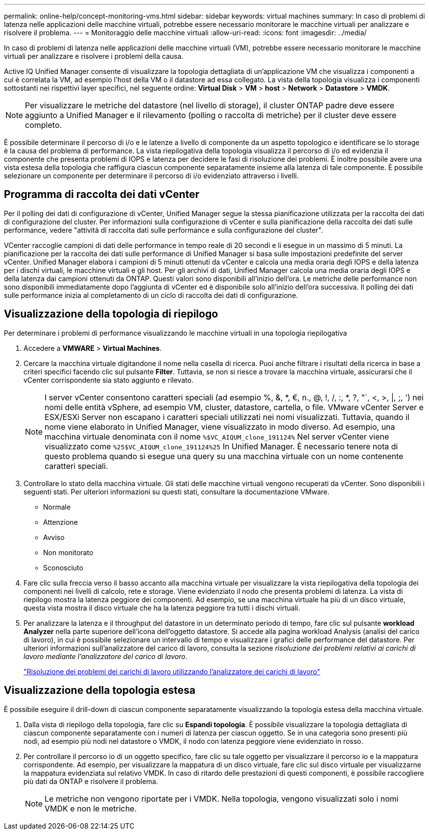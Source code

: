---
permalink: online-help/concept-monitoring-vms.html 
sidebar: sidebar 
keywords: virtual machines 
summary: In caso di problemi di latenza nelle applicazioni delle macchine virtuali, potrebbe essere necessario monitorare le macchine virtuali per analizzare e risolvere il problema. 
---
= Monitoraggio delle macchine virtuali
:allow-uri-read: 
:icons: font
:imagesdir: ../media/


[role="lead"]
In caso di problemi di latenza nelle applicazioni delle macchine virtuali (VM), potrebbe essere necessario monitorare le macchine virtuali per analizzare e risolvere i problemi della causa.

Active IQ Unified Manager consente di visualizzare la topologia dettagliata di un'applicazione VM che visualizza i componenti a cui è correlata la VM, ad esempio l'host della VM o il datastore ad essa collegato. La vista della topologia visualizza i componenti sottostanti nei rispettivi layer specifici, nel seguente ordine: *Virtual Disk* > *VM* > *host* > *Network* > *Datastore* > *VMDK*.

[NOTE]
====
Per visualizzare le metriche del datastore (nel livello di storage), il cluster ONTAP padre deve essere aggiunto a Unified Manager e il rilevamento (polling o raccolta di metriche) per il cluster deve essere completo.

====
È possibile determinare il percorso di i/o e le latenze a livello di componente da un aspetto topologico e identificare se lo storage è la causa del problema di performance. La vista riepilogativa della topologia visualizza il percorso di i/o ed evidenzia il componente che presenta problemi di IOPS e latenza per decidere le fasi di risoluzione dei problemi. È inoltre possibile avere una vista estesa della topologia che raffigura ciascun componente separatamente insieme alla latenza di tale componente. È possibile selezionare un componente per determinare il percorso di i/o evidenziato attraverso i livelli.



== Programma di raccolta dei dati vCenter

Per il polling dei dati di configurazione di vCenter, Unified Manager segue la stessa pianificazione utilizzata per la raccolta dei dati di configurazione del cluster. Per informazioni sulla configurazione di vCenter e sulla pianificazione della raccolta dei dati sulle performance, vedere "attività di raccolta dati sulle performance e sulla configurazione del cluster".

VCenter raccoglie campioni di dati delle performance in tempo reale di 20 secondi e li esegue in un massimo di 5 minuti. La pianificazione per la raccolta dei dati sulle performance di Unified Manager si basa sulle impostazioni predefinite del server vCenter. Unified Manager elabora i campioni di 5 minuti ottenuti da vCenter e calcola una media oraria degli IOPS e della latenza per i dischi virtuali, le macchine virtuali e gli host. Per gli archivi di dati, Unified Manager calcola una media oraria degli IOPS e della latenza dai campioni ottenuti da ONTAP. Questi valori sono disponibili all'inizio dell'ora. Le metriche delle performance non sono disponibili immediatamente dopo l'aggiunta di vCenter ed è disponibile solo all'inizio dell'ora successiva. Il polling dei dati sulle performance inizia al completamento di un ciclo di raccolta dei dati di configurazione.



== Visualizzazione della topologia di riepilogo

Per determinare i problemi di performance visualizzando le macchine virtuali in una topologia riepilogativa

. Accedere a *VMWARE* > *Virtual Machines*.
. Cercare la macchina virtuale digitandone il nome nella casella di ricerca. Puoi anche filtrare i risultati della ricerca in base a criteri specifici facendo clic sul pulsante *Filter*. Tuttavia, se non si riesce a trovare la macchina virtuale, assicurarsi che il vCenter corrispondente sia stato aggiunto e rilevato.
+
[NOTE]
====
I server vCenter consentono caratteri speciali (ad esempio %, &, *, €, n., @, !, /, :, *, ?, "`, <, >, |, ;, ') nei nomi delle entità vSphere, ad esempio VM, cluster, datastore, cartella, o file. VMware vCenter Server e ESX/ESXi Server non escapano i caratteri speciali utilizzati nei nomi visualizzati. Tuttavia, quando il nome viene elaborato in Unified Manager, viene visualizzato in modo diverso. Ad esempio, una macchina virtuale denominata con il nome `%$VC_AIQUM_clone_191124%` Nel server vCenter viene visualizzato come `%25$VC_AIQUM_clone_191124%25` In Unified Manager. È necessario tenere nota di questo problema quando si esegue una query su una macchina virtuale con un nome contenente caratteri speciali.

====
. Controllare lo stato della macchina virtuale. Gli stati delle macchine virtuali vengono recuperati da vCenter. Sono disponibili i seguenti stati. Per ulteriori informazioni su questi stati, consultare la documentazione VMware.
+
** Normale
** Attenzione
** Avviso
** Non monitorato
** Sconosciuto


. Fare clic sulla freccia verso il basso accanto alla macchina virtuale per visualizzare la vista riepilogativa della topologia dei componenti nei livelli di calcolo, rete e storage. Viene evidenziato il nodo che presenta problemi di latenza. La vista di riepilogo mostra la latenza peggiore dei componenti. Ad esempio, se una macchina virtuale ha più di un disco virtuale, questa vista mostra il disco virtuale che ha la latenza peggiore tra tutti i dischi virtuali.
. Per analizzare la latenza e il throughput del datastore in un determinato periodo di tempo, fare clic sul pulsante *workload Analyzer* nella parte superiore dell'icona dell'oggetto datastore. Si accede alla pagina workload Analysis (analisi del carico di lavoro), in cui è possibile selezionare un intervallo di tempo e visualizzare i grafici delle performance del datastore. Per ulteriori informazioni sull'analizzatore del carico di lavoro, consulta la sezione _risoluzione dei problemi relativi ai carichi di lavoro mediante l'analizzatore del carico di lavoro_.
+
link:concept-troubleshooting-workloads-using-the-workload-analyzer.html["Risoluzione dei problemi dei carichi di lavoro utilizzando l'analizzatore dei carichi di lavoro"]





== Visualizzazione della topologia estesa

È possibile eseguire il drill-down di ciascun componente separatamente visualizzando la topologia estesa della macchina virtuale.

. Dalla vista di riepilogo della topologia, fare clic su *Espandi topologia*. È possibile visualizzare la topologia dettagliata di ciascun componente separatamente con i numeri di latenza per ciascun oggetto. Se in una categoria sono presenti più nodi, ad esempio più nodi nel datastore o VMDK, il nodo con latenza peggiore viene evidenziato in rosso.
. Per controllare il percorso io di un oggetto specifico, fare clic su tale oggetto per visualizzare il percorso io e la mappatura corrispondente. Ad esempio, per visualizzare la mappatura di un disco virtuale, fare clic sul disco virtuale per visualizzarne la mappatura evidenziata sul relativo VMDK. In caso di ritardo delle prestazioni di questi componenti, è possibile raccogliere più dati da ONTAP e risolvere il problema.
+
[NOTE]
====
Le metriche non vengono riportate per i VMDK. Nella topologia, vengono visualizzati solo i nomi VMDK e non le metriche.

====


